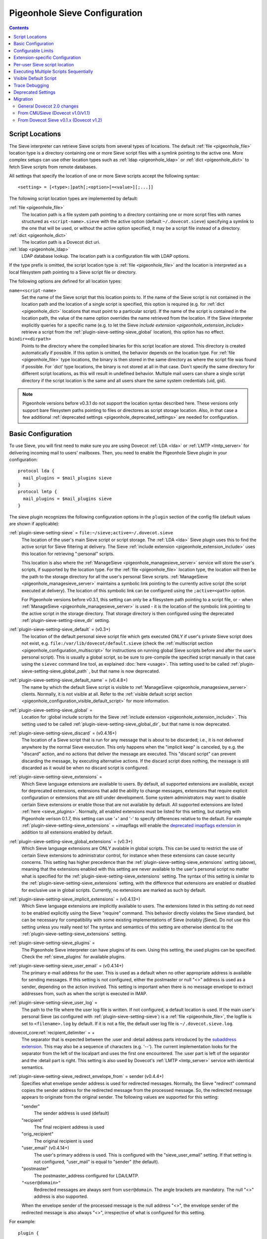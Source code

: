 .. _sieve_configuration:

==============================
Pigeonhole Sieve Configuration
==============================

.. contents::



.. _pigeonhole_configuration_script_locations:

Script Locations
----------------

The Sieve interpreter can retrieve Sieve scripts from several types of
locations. The default :ref:`file <pigeonhole_file>` location type is a directory containing
one or more Sieve script files with a symlink pointing to the active
one. More complex setups can use other location types such as :ref:`ldap <pigeonhole_ldap>`
or :ref:`dict <pigeonhole_dict>` to fetch Sieve scripts from remote databases.

All settings that specify the location of one or more Sieve scripts
accept the following syntax::

   <setting> = [<type>:]path[;<option>[=<value>][;...]]

The following script location types are implemented by default:

:ref:`file <pigeonhole_file>`
   The location path is a file system path pointing to a directory
   containing one or more script files with names structured as
   ``<script-name>.sieve`` with the active option (default
   ``~/.dovecot.sieve``) specifying a symlink to the one that will be used,
   or without the active option specified, it may be a script file
   instead of a directory.

:ref:`dict <pigeonhole_dict>`
   The location path is a Dovecot dict uri.

:ref:`ldap <pigeonhole_ldap>`
   LDAP database lookup. The location path is a configuration file with
   LDAP options.

If the type prefix is omitted, the script location type is :ref:`file <pigeonhole_file>` and
the location is interpreted as a local filesystem path pointing to a
Sieve script file or directory.

The following options are defined for all location types:

``name=<script-name>``
   Set the name of the Sieve script that this location points to. If the
   name of the Sieve script is not contained in the location path and
   the location of a single script is specified, this option is required
   (e.g. for :ref:`dict <pigeonhole_dict>` locations that must point to a particular script).
   If the name of the script is contained in the location path, the
   value of the name option overrides the name retrieved from the
   location. If the Sieve interpreter explicitly queries for a specific
   name (e.g. to let the Sieve `include
   extension <pigeonhole_extension_include>`
   retrieve a script from the :ref:`plugin-sieve-setting-sieve_global` location), this option
   has no effect.

``bindir=<dirpath>``
   Points to the directory where the compiled binaries for this script
   location are stored. This directory is created automatically if
   possible. If this option is omitted, the behavior depends on the
   location type. For :ref:`file <pigeonhole_file>` type locations, the binary is then stored
   in the same directory as where the script file was found if possible.
   For \`dict' type locations, the binary is not stored at all in that
   case. Don't specify the same directory for different script
   locations, as this will result in undefined behavior. Multiple mail
   users can share a single script directory if the script location is
   the same and all users share the same system credentials (uid, gid).

.. note::
  Pigeonhole versions before v0.3.1 do not support the location
  syntax described here. These versions only support bare filesystem paths
  pointing to files or directores as script storage location. Also, in
  that case a few additional :ref:`deprecated settings <pigeonhole_deprecated_settings>` are
  needed for configuration.

.. _pigeonhole_configuration_basic_configuration:

Basic Configuration
-------------------

To use Sieve, you will first need to make sure you are using Dovecot
:ref:`LDA <lda>` or :ref:`LMTP <lmtp_server>`
for delivering incoming mail to users' mailboxes. Then, you need to
enable the Pigeonhole Sieve plugin in your configuration:

::

   protocol lda {
     mail_plugins = $mail_plugins sieve
   }
   protocol lmtp {
     mail_plugins = $mail_plugins sieve
   }

The sieve plugin recognizes the following configuration options in the
``plugin`` section of the config file (default values are shown if
applicable):

:ref:`plugin-sieve-setting-sieve` = ``file:~/sieve;active=~/.dovecot.sieve``
   The location of the user's main Sieve script or script storage. The
   :ref:`LDA <lda>`
   Sieve plugin uses this to find the active script for Sieve filtering
   at delivery. The Sieve :ref:`include
   extension <pigeonhole_extension_include>`
   uses this location for retrieving ":personal" scripts.

   This location is also where the
   :ref:`ManageSieve <pigeonhole_managesieve_server>`
   service will store the user's scripts, if supported by the location
   type. For the :ref:`file <pigeonhole_file>` location type, the location will then be the
   path to the storage directory for all the user's personal Sieve
   scripts.
   :ref:`ManageSieve <pigeonhole_managesieve_server>`
   maintains a symbolic link pointing to the currently active script
   (the script executed at delivery). The location of this symbolic link
   can be configured using the ``;active=<path>`` option.

   For Pigeonhole versions before v0.3.1, this setting can only be a
   filesystem path pointing to a script file, or - when
   :ref:`ManageSieve <pigeonhole_managesieve_server>`
   is used - it is the location of the symbolic link pointing to the
   active script in the storage directory. That storage directory is
   then configured using the deprecated :ref:`plugin-sieve-setting-sieve_dir`  setting.

:ref:`plugin-sieve-setting-sieve_default` = (v0.3+)
   The location of the default personal sieve script file which gets
   executed ONLY if user's private Sieve script does not exist, e.g.
   ``file:/var/lib/dovecot/default.sieve`` (check the :ref:`multiscript
   section <pigeonhole_configuration_multiscript>` for instructions on running global Sieve
   scripts before and after the user's personal script). This is usually
   a global script, so be sure to pre-compile the specified script
   manually in that case using the ``sievec`` command line tool, as
   explained
   :doc:`here <usage>`.
   This setting used to be called :ref:`plugin-sieve-setting-sieve_global_path` , but that name
   is now deprecated.

:ref:`plugin-sieve-setting-sieve_default_name` = (v0.4.8+)
   The name by which the default Sieve script is visible to
   :ref:`ManageSieve <pigeonhole_managesieve_server>`
   clients. Normally, it is not visible at all. Refer to the :ref:`visible
   default script section <pigeonhole_configuration_visible_default_script>` for more
   information.

:ref:`plugin-sieve-setting-sieve_global`  =
   Location for :global include scripts for the Sieve :ref:`include
   extension <pigeonhole_extension_include>`.
   This setting used to be called :ref:`plugin-sieve-setting-sieve_global_dir`, but that name is
   now deprecated.

:ref:`plugin-sieve-setting-sieve_discard` = (v0.4.16+)
   The location of a Sieve script that is run for any message that is
   about to be discarded; i.e., it is not delivered anywhere by the
   normal Sieve execution. This only happens when the "implicit keep" is
   canceled, by e.g. the "discard" action, and no actions that deliver
   the message are executed. This "discard script" can prevent
   discarding the message, by executing alternative actions. If the
   discard script does nothing, the message is still discarded as it
   would be when no discard script is configured.

:ref:`plugin-sieve-setting-sieve_extensions`  =
   Which Sieve language extensions are available to users. By default,
   all supported extensions are available, except for deprecated
   extensions, extensions that add the ability to change messages,
   extensions that require explicit configuration or extensions that are
   still under development. Some system administrators may want to
   disable certain Sieve extensions or enable those that are not
   available by default. All supported extensions are listed
   :ref:`here <sieve_plugins>`.
   Normally, all enabled extensions must be listed for this setting, but
   starting with Pigeonhole verison 0.1.7, this setting can use '+' and '-'
   to specify differences relative to the default. For example
   :ref:`plugin-sieve-setting-sieve_extensions` = +imapflags will enable the `deprecated
   imapflags
   extension <http://tools.ietf.org/html/draft-melnikov-sieve-imapflags-03>`_
   in addition to all extensions enabled by default.

:ref:`plugin-sieve-setting-sieve_global_extensions` = (v0.3+)
   Which Sieve language extensions are ONLY avalable in global scripts.
   This can be used to restrict the use of certain Sieve extensions to
   administrator control, for instance when these extensions can cause
   security concerns. This setting has higher precedence than the
   :ref:`plugin-sieve-setting-sieve_extensions`  setting (above), meaning that the extensions
   enabled with this setting are never available to the user's personal
   script no matter what is specified for the :ref:`plugin-sieve-setting-sieve_extensions`
   setting. The syntax of this setting is similar to the
   :ref:`plugin-sieve-setting-sieve_extensions` setting, with the difference that extensions are
   enabled or disabled for exclusive use in global scripts. Currently,
   no extensions are marked as such by default.

:ref:`plugin-sieve-setting-sieve_implicit_extensions` = (v0.4.13+)
   Which Sieve language extensions are implicitly available to users.
   The extensions listed in this setting do not need to be enabled
   explicitly using the Sieve "require" command. This behavior directly
   violates the Sieve standard, but can be necessary for compatibility
   with some existing implementations of Sieve (notably jSieve). Do not
   use this setting unless you really need to! The syntax and semantics
   of this setting are otherwise identical to the :ref:`plugin-sieve-setting-sieve_extensions`
   setting.

:ref:`plugin-sieve-setting-sieve_plugins` =
   The Pigeonhole Sieve interpreter can have plugins of its own. Using
   this setting, the used plugins can be specified. Check the :ref:`sieve_plugins`
   for available plugins.

:ref:`plugin-sieve-setting-sieve_user_email` = (v0.4.14+)
   The primary e-mail address for the user. This is used as a default
   when no other appropriate address is available for sending messages.
   If this setting is not configured, either the postmaster or null "<>"
   address is used as a sender, depending on the action involved. This
   setting is important when there is no message envelope to extract
   addresses from, such as when the script is executed in IMAP.

:ref:`plugin-sieve-setting-sieve_user_log` =
   The path to the file where the user log file is written. If not
   configured, a default location is used. If the main user's personal
   Sieve (as configured with :ref:`plugin-sieve-setting-sieve`) is a :ref:`file <pigeonhole_file>`, the logfile is set
   to ``<filename>.log`` by default. If it is not a file, the default
   user log file is ``~/.dovecot.sieve.log``.

:dovecot_core:ref:`recipient_delimiter` = +
   The separator that is expected between the :user and :detail address
   parts introduced by the `subaddress
   extension <http://tools.ietf.org/html/rfc5233/>`_. This may also be
   a sequence of characters (e.g. '--'). The current implementation
   looks for the separator from the left of the localpart and uses the
   first one encountered. The :user part is left of the separator and
   the :detail part is right. This setting is also used by Dovecot's
   :ref:`LMTP <lmtp_server>`
   service with identical semantics.

:ref:`plugin-sieve-setting-sieve_redirect_envelope_from` = sender (v0.4.4+)
   Specifies what envelope sender address is used for redirected
   messages. Normally, the Sieve "redirect" command copies the sender
   address for the redirected message from the processed message. So,
   the redirected message appears to originate from the original sender.
   The following values are supported for this setting:

   "sender"
      The sender address is used (default)

   "recipient"
      The final recipient address is used

   "orig_recipient"
      The original recipient is used

   "user_email" (v0.4.14+)
      The user's primary address is used. This is configured with the
      "sieve_user_email" setting. If that setting is not configured,
      "user_mail" is equal to "sender" (the default).

   "postmaster"
      The postmaster_address configured for LDA/LMTP.

   ``"<user@domain>"``
      Redirected messages are always sent from ``user@domain``. The angle
      brackets are mandatory. The null "<>" address is also supported.

   When the envelope sender of the processed message is the null address
   "<>", the envelope sender of the redirected message is also always
   "<>", irrespective of what is configured for this setting.

For example:

::

   plugin {
   ...
      # The location of the user's main script storage. The active script
      # in this storage is used as the main user script executed during
      # delivery. The include extension fetches the :personal scripts
      # from this location. When ManageSieve is used, this is also where
      # scripts are uploaded. This example uses the file system as
      # storage, with all the user's scripts located in the directory
      # `~/sieve' and the active script (symbolic link) located at
      # `~/.dovecot.sieve'.
      sieve = file:~/sieve;active=~/.dovecot.sieve

      # If the user has no personal active script (i.e. if the location
      # indicated in sieve= does not exist or has no active script), use
      # this one:
      sieve_default = /var/lib/dovecot/sieve/default.sieve

      # The include extension fetches the :global scripts from this
      # location.
      sieve_global = /var/lib/dovecot/sieve/global/
   }

Configurable Limits
-------------------

:ref:`plugin-sieve-setting-sieve_max_script_size` = 1M
   The maximum size of a Sieve script. The compiler will refuse to
   compile any script larger than this limit. If set to 0, no limit on
   the script size is enforced.

:ref:`plugin-sieve-setting-sieve_max_actions` = 32
   The maximum number of actions that can be performed during a single
   script execution. If set to 0, no limit on the total number of
   actions is enforced.

:ref:`plugin-sieve-setting-sieve_max_redirects` = 4
   The maximum number of redirect actions that can be performed during a
   single script execution. The meaning of 0 differs based on your
   version. For versions v0.3.0 and beyond this means that redirect is
   prohibited. For older versions, however, this means that the number
   of redirects is *unlimited*, so be careful.

Extension-specific Configuration
--------------------------------

The following Sieve language extensions have specific configuration
options/needs:

-  :doc:`extensions/duplicate`

-  :doc:`extensions/editheader`
   (configuration required)

-  :doc:`plugins/extprograms`
   (plugin configuration required)

-  :doc:`plugins/imapsieve`
   (plugin configuration required)

-  :doc:`extensions/include`

-  :doc:`spamtest and virustest <extensions/spamtest_virustest>`
   (configuration required)

-  :doc:`vacation and vacation-seconds <extensions/vacation>`

-  :doc:`extensions/vacation`

Per-user Sieve script location
------------------------------

By default, the Dovecot Sieve plugin looks for the user's Sieve script
file in the user's home directory (``~/.dovecot.sieve``). This requires
that the :ref:`home
directory <home_directories_for_virtual_users>`
is set for the user.

If you want to store the script elsewhere, you can override the default
using the ``sieve`` setting, which specifies the path to the user's
script file. This can be done in two ways:

1. Define the ``sieve`` setting in the plugin section of
   ``dovecot.conf``.

2. Return ``sieve`` extra field from :ref:`userdb extra
   fields <authentication-user_database_extra_fields>`.

For example, to use a Sieve script file named ``<username>.sieve`` in
``/var/sieve-scripts``, use:

::

   plugin {
   ...

    sieve = /var/sieve-scripts/%u.sieve
   }

You may use templates like %u, as shown in the example. See all
:ref:`variables <config_variables>`.

A relative path (or just a filename) will be interpreted to point under
the user's home directory.

.. _pigeonhole_configuration_multiscript:

Executing Multiple Scripts Sequentially
---------------------------------------

The Dovecot Sieve plugin allows executing multiple Sieve scripts
sequentially. The extra scripts can be executed before and after the
user's private script. For example, this allows executing global Sieve
policies before the user's script. This is not possible using the
:ref:`plugin-sieve-setting-sieve_default`  setting, because that is only used when the user's
private script does not exist. The following settings in the ``plugin``
section of the Dovecot config file control the execution sequence:

:ref:`plugin-sieve-setting-sieve_before` =

sieve_before2 =

``sieve_before3 = (etc..)``
   Location Sieve of scripts that need to be executed before the user's
   personal script. If a :ref:`file <pigeonhole_file>` location path points to a directory,
   all the Sieve scripts contained therein (with the proper ``.sieve``
   extension) are executed. The order of execution within that directory
   is determined by the file names, using a normal 8bit per-character
   comparison. Multiple script locations can be specified by appending
   an increasing number to the setting name. The Sieve scripts found
   from these locations are added to the script execution sequence in
   the specified order. Reading the numbered sieve_before settings stops
   at the first missing setting, so no numbers may be skipped.

:ref:`plugin-sieve-setting-sieve_after` =

sieve_after2 =

``sieve_after3 = (etc..)``
   Identical to :ref:`plugin-sieve-setting-sieve_before` , but the specified scripts are executed
   after the user's script (only when keep is still in effect, as
   explained below).

The script execution ends when the currently executing script in the
sequence does not yield a "keep" result: when the script terminates, the
next script is only executed if an implicit or explicit "keep" is in
effect. Thus, to end all script execution, a script must not execute
keep and it must cancel the implicit keep, e.g. by executing
"``discard; stop;``". This means that the command "``keep;``" has
different semantics when used in a sequence of scripts. For normal Sieve
execution, "``keep;``" is equivalent to "``fileinto "INBOX";``", because
both cause the message to be stored in INBOX. However, in sequential
script execution, it only controls whether the next script is executed.
Storing the message into INBOX (the default folder) is not done until
the last script in the sequence executes (implicit) keep. To force
storing the message into INBOX earlier in the sequence, the fileinto
command can be used (with "``:copy``" or together with "``keep;``").

Apart from the keep action, all actions triggered in a script in the
sequence are executed before continuing to the next script. This means
that when a script in the sequence encounters an error, actions from
earlier executed scripts are not affected. The sequence is broken
however, meaning that the script execution of the offending script is
aborted and no further scripts are executed. An implicit keep is
executed in stead.

Just as for executing a single script the normal way, the Dovecot Sieve
plugin takes care never to duplicate deliveries, forwards or responses.
When vacation actions are executed multiple times in different scripts,
the usual error is not triggered: the subsequent duplicate vacation
actions are simply discarded.

For example:

::

   plugin {
   ...
      # Global scripts executed before the user's personal script.
      #   E.g. handling messages marked as dangerous
      sieve_before = /var/lib/dovecot/sieve/discard-virusses.sieve

      # Domain-level scripts retrieved from LDAP
      sieve_before2 = ldap:/etc/dovecot/sieve-ldap.conf;name=ldap-domain

      # User-specific scripts executed before the user's personal script.
      #   E.g. a vacation script managed through a non-ManageSieve GUI.
      sieve_before3 = /var/vmail/%d/%n/sieve-before

      # User-specific scripts executed after the user's personal script.
      # (if keep is still in effect)
      #   E.g. user-specific default mail filing rules
      sieve_after = /var/vmail/%d/%n/sieve-after

      # Global scripts executed after the user's personal script
      # (if keep is still in effect)
      #   E.g. default mail filing rules.
      sieve_after2 = /var/lib/dovecot/sieve/after.d/
   }
   }

.. note::
   Be sure to manually pre-compile the scripts specified by
   :ref:`plugin-sieve-setting-sieve_before` and :ref:`plugin-sieve-setting-sieve_after` using the ``sievec`` tool, as
   explained :doc:`here <usage>`.

.. _pigeonhole_configuration_visible_default_script:

Visible Default Script
----------------------

The :ref:`plugin-sieve-setting-sieve_default`  setting specifies the location of a default
script that is executed when the user has no active personal script.
Normally, this default script is invisible to the user; i.e., it is not
listed in
:ref:`ManageSieve <pigeonhole_managesieve_server>`.
To give the user the ability to see and read the default script, it is
possible to make it visible under a specific configurable name using the
:ref:`plugin-sieve-setting-sieve_default_name`  setting. This feature is only supported for
Pigeonhole versions 0.4.8 and higher.

ManageSieve will magically list the default script under that name, even
though it does not actually exist in the user's normal script storage
location. This way, the ManageSieve client can see that it exists and it
can retrieve its contents. If no normal script is active, the default is
always listed as active. The user can replace the default with a custom
script, by uploading it under the default script's name. If that custom
script is ever deleted, the default script will reappear from the
shadows implicitly.

This way, ManageSieve clients will not need any special handling for
this feature. If the name of the default script is equal to the name the
client uses for the main script, it will initially see and read the
default script when the user account is freshly created. The user can
edit the script, and when the edited script is saved through the
ManageSieve client, it will will override the default script. If the
user ever wants to revert to the default, the user only needs to delete
the edited script and the default will reappear.

The name by which the default script will be known is configured using
the :ref:`plugin-sieve-setting-sieve_default_name` setting. Of course, the :ref:`plugin-sieve-setting-sieve_default`
setting needs to point to a valid script location as well for this to
work. If the default script does not exist at the indicated location, it
is not shown.

For example:

::

   plugin {
   ...
     sieve = file:~/sieve;active=~/.dovecot.sieve

     sieve_default = /var/lib/dovecot/sieve/default.sieve
     sieve_default_name = roundcube
   }

.. _pigeonhole_trace_debugging:

Trace Debugging
---------------

Trace debugging provides detailed insight in the operations performed by
the Sieve script. Messages about what the Sieve script is doing are
written to the specified directory. This feature is only supported for
Pigeonhole versions 0.4.14 and higher.

.. warning::
  On a busy server, this functionality can quickly fill up
  the trace directory with a lot of trace files. Enable this only
  temporarily and as selective as possible; e.g., enable this only for a
  few users by returning the settings below from userdb as :ref:`userdb extra
  fields <authentication-user_database_extra_fields>`,
  rather than enabling these for everyone.

The following settings apply to both the LDA/LMTP Sieve plugin and the
:doc:`IMAPSieve <plugins/imapsieve>` plugin:

:ref:`plugin-sieve-setting-sieve_trace_dir` =
   The directory where trace files are written. Trace debugging is
   disabled if this setting is not configured or if the directory does
   not exist. If the path is relative or it starts with "~/" it is
   interpreted relative to the current user's home directory.

:ref:`plugin-sieve-setting-sieve_trace_level` =
   The verbosity level of the trace messages. Trace debugging is
   disabled if this setting is not configured. Possible values are:

   "actions"
      Only print executed action commands, like keep, fileinto, reject
      and redirect.

   "commands"
      Print any executed command, excluding test commands.

   "tests"
      Print all executed commands and performed tests.

   "matching"
      Print all executed commands, performed tests and the values
      matched in those tests.

:ref:`plugin-sieve-setting-sieve_trace_debug` = no
   Enables highly verbose debugging messages that are usually only
   useful for developers.

:ref:`plugin-sieve-setting-sieve_trace_addresses` = no
   Enables showing byte code addresses in the trace output, rather than
   only the source line numbers.


.. _pigeonhole_deprecated_settings:

Deprecated Settings
-------------------

These settings are deprecated in newer versions, but still recognized:

:ref:`plugin-sieve-setting-sieve_global_path` = (< v0.2)
   The deprecated name for the :ref:`plugin-sieve-setting-sieve_default`  setting.

:ref:`plugin-sieve-setting-sieve_dir` = ~/sieve (< v0.3.1)
   Directory for :personal include scripts for the :ref:`include
   extension <pigeonhole_extension_include>`.
   The Sieve interpreter only recognizes files that end with a
   ``.sieve`` extension, so the include extension expects a file called
   ``name.sieve`` to exist in the :ref:`plugin-sieve-setting-sieve_dir`  directory for a script
   called ``name``. When using
   `ManageSieve <pigeonhole_managesieve_server>`,
   this is also the directory where scripts are uploaded. For recent
   Pigeonhole versions, this location is configured as part of the
   ``sieve`` setting.

:ref:`plugin-sieve-setting-sieve_global_dir` = (< v0.3.1)
   Directory for :global include scripts for the :ref:`include
   extension <pigeonhole_extension_include>`.
   The Sieve interpreter only recognizes files that end with a
   ``.sieve`` extension, so the include extension expects a file called
   ``name.sieve`` to exist in the :ref:`plugin-sieve-setting-sieve_global_dir`  directory for a
   script called ``name``. For recent Pigeonhole versions, a more
   generic version of this setting is called :ref:`plugin-sieve-setting-sieve_global`  and allows
   locations other than file system directories.

.. _pigeonhole_migration:

Migration
---------

General Dovecot 2.0 changes
~~~~~~~~~~~~~~~~~~~~~~~~~~~

-  Note that the Dovecot v2.0
   :ref:`LDA <lda>`
   does not create mailfolders automatically by default anymore. If your
   configuration relies on this, you need to enable the
   :dovecot_core:ref:`lda_mailbox_autocreate` setting for
   :ref:`LDA <lda>`
   or start using the Sieve mailbox extension's ``:create`` tag for
   **fileinto** commands.

-  Dovecot v2.0 adds support for :ref:`LMTP <lmtp_server>`.
   Much like the :ref:`LDA <lda>` it can make use of the Pigeonhole Sieve plugin.
   Since the :ref:`LMTP <lmtp_server>`
   service has its own ``prototocol lmtp`` section in the config file,
   you need to add the Sieve plugin to the :dovecot_core:ref:`mail_plugins`
   setting there too when you decide to use :ref:`LMTP <lmtp_server>`.

.. _sieve_configuration_from_cmusieve:

From CMUSieve (Dovecot v1.0/v1.1)
~~~~~~~~~~~~~~~~~~~~~~~~~~~~~~~~~

For the most part, migration from CMUSieve to Pigeonhole Sieve is just a
matter of changing the used plugin name from **cmusieve** to **sieve**
in the :dovecot_core:ref:`mail_plugins` option in the ``protocol lda`` section
of the
config file (as explained :ref:`above <pigeonhole_configuration_basic_configuration>`).
However, there are a few important differences in the supported Sieve language features:

-  The **imapflags** extension is now called **imap4flags**. The
   CMUSieve implementation is based on an `old imapflags draft
   specification <http://tools.ietf.org/html/draft-melnikov-sieve-imapflags-03>`_
   that is not completely compatible with `RFC 5232
   <http://tools.ietf.org/html/rfc5232/>`_. Particularly, the
   **mark** and **unmark** commands were removed from the new
   specification. For backwards compatibility, support for the old
   imapflags extension can be enabled using the :ref:`plugin-sieve-setting-sieve_extensions`
   setting. This is disabled by default.

-  The **notify** extension is now called **enotify**. The CMUSieve
   implementation is based on an `old notify draft
   specification <http://tools.ietf.org/html/draft-martin-sieve-notify-01>`_
   that is not completely compatible with `RFC5425
   <http://tools.ietf.org/html/rfc5435/>`_. Particularly, the
   **denotify** command and **$text$** substitutions were removed from
   the new specification. For backwards compatibility, support for the
   old imapflags extension can be enabled using the :ref:`plugin-sieve-setting-sieve_extensions`
   setting. This is disabled by default.

-  The :ref:`include
   extension <pigeonhole_extension_include>`
   now requires your script *file* names to end with ".sieve". This
   means that ``include :personal "myscript"`` won't work unless your
   script file is called "``myscript.sieve``" on disk. Also note that
   the "``.sieve``" extension has no special meaning within the Sieve
   script; if you ``include "myscript.sieve"``, the Sieve interpreter
   will look for a script file called ``myscript.sieve.sieve`` and not
   ``myscript.sieve``.

-  Be sure to use **UTF8** for the mailbox argument of the **fileinto**
   command. Older CMUSieve installations used modified UTF7 (as IMAP
   does) for the mailbox parameter. If not adjusted, the Pigeonhole
   Sieve plugin will use the wrong folder name for storing the message.

From Dovecot Sieve v0.1.x (Dovecot v1.2)
~~~~~~~~~~~~~~~~~~~~~~~~~~~~~~~~~~~~~~~~

-  The :ref:`plugin-sieve-setting-sieve_subaddress_sep` setting for the `Sieve subaddress
   extension <http://tools.ietf.org/html/rfc5233/>`_ is now known as
   :dovecot_core:ref:`recipient_delimiter`. Although :ref:`plugin-sieve-setting-sieve_subaddress_sep` is still
   recognized for backwards compatibility, it is recommended to update
   the setting to the new name, since the :ref:`LMTP <lmtp_server>`
   service also uses the :dovecot_core:ref:`recipient_delimiter` setting.
